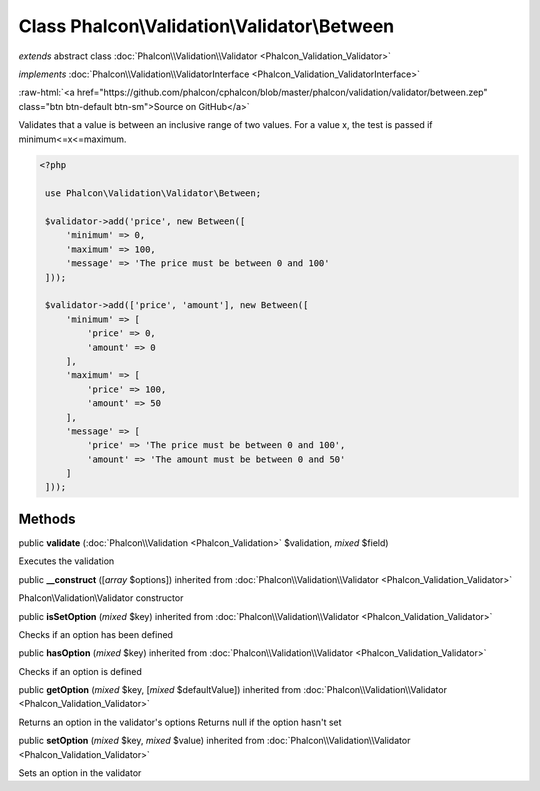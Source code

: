 Class **Phalcon\\Validation\\Validator\\Between**
=================================================

*extends* abstract class :doc:`Phalcon\\Validation\\Validator <Phalcon_Validation_Validator>`

*implements* :doc:`Phalcon\\Validation\\ValidatorInterface <Phalcon_Validation_ValidatorInterface>`

.. role:: raw-html(raw)
   :format: html

:raw-html:`<a href="https://github.com/phalcon/cphalcon/blob/master/phalcon/validation/validator/between.zep" class="btn btn-default btn-sm">Source on GitHub</a>`

Validates that a value is between an inclusive range of two values. For a value x, the test is passed if minimum<=x<=maximum.  

.. code-block:: php

    <?php

     use Phalcon\Validation\Validator\Between;
    
     $validator->add('price', new Between([
         'minimum' => 0,
         'maximum' => 100,
         'message' => 'The price must be between 0 and 100'
     ]));
    
     $validator->add(['price', 'amount'], new Between([
         'minimum' => [
             'price' => 0,
             'amount' => 0
         ],
         'maximum' => [
             'price' => 100,
             'amount' => 50
         ],
         'message' => [
             'price' => 'The price must be between 0 and 100',
             'amount' => 'The amount must be between 0 and 50'
         ]
     ]));



Methods
-------

public  **validate** (:doc:`Phalcon\\Validation <Phalcon_Validation>` $validation, *mixed* $field)

Executes the validation



public  **__construct** ([*array* $options]) inherited from :doc:`Phalcon\\Validation\\Validator <Phalcon_Validation_Validator>`

Phalcon\\Validation\\Validator constructor



public  **isSetOption** (*mixed* $key) inherited from :doc:`Phalcon\\Validation\\Validator <Phalcon_Validation_Validator>`

Checks if an option has been defined



public  **hasOption** (*mixed* $key) inherited from :doc:`Phalcon\\Validation\\Validator <Phalcon_Validation_Validator>`

Checks if an option is defined



public  **getOption** (*mixed* $key, [*mixed* $defaultValue]) inherited from :doc:`Phalcon\\Validation\\Validator <Phalcon_Validation_Validator>`

Returns an option in the validator's options Returns null if the option hasn't set



public  **setOption** (*mixed* $key, *mixed* $value) inherited from :doc:`Phalcon\\Validation\\Validator <Phalcon_Validation_Validator>`

Sets an option in the validator



